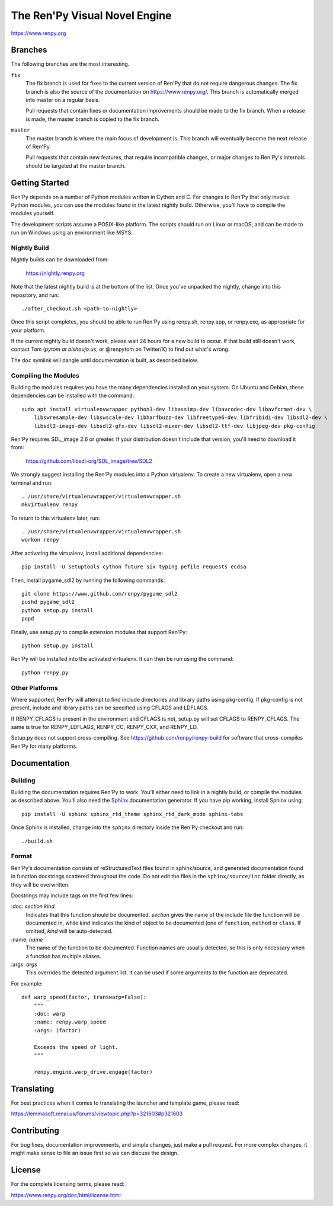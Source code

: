 ==============================
The Ren'Py Visual Novel Engine
==============================

https://www.renpy.org


Branches
========

The following branches are the most interesting.

``fix``
    The fix branch is used for fixes to the current version of Ren'Py that do
    not require dangerous changes. The fix branch is also the source of the
    documentation on https://www.renpy.org/. This branch is automatically
    merged into master on a regular basis.

    Pull requests that contain fixes or documentation improvements should be
    made to the fix branch. When a release is made, the master branch is
    copied to the fix branch.

``master``
    The master branch is where the main focus of development is. This branch
    will eventually become the next release of Ren'Py.

    Pull requests that contain new features, that require incompatible changes,
    or major changes to Ren'Py's internals should be targeted at the master
    branch.


Getting Started
===============

Ren'Py depends on a number of Python modules written in Cython and C. For
changes to Ren'Py that only involve Python modules, you can use the modules
found in the latest nightly build. Otherwise, you'll have to compile the
modules yourself.

The development scripts assume a POSIX-like platform. The scripts should run
on Linux or macOS, and can be made to run on Windows using an environment
like MSYS.

Nightly Build
-------------

Nightly builds can be downloaded from:

   https://nightly.renpy.org

Note that the latest nightly build is at the bottom of the list. Once you've
unpacked the nightly, change into this repository, and run::

    ./after_checkout.sh <path-to-nightly>

Once this script completes, you should be able to run Ren'Py using renpy.sh,
renpy.app, or renpy.exe, as appropriate for your platform.

If the current nightly build doesn't work, please wait 24 hours for a new
build to occur. If that build still doesn't work, contact Tom (`pytom at bishoujo.us`,
or @renpytom on Twitter/X) to find out what's wrong.

The ``doc`` symlink will dangle until documentation is built, as described
below.

Compiling the Modules
----------------------

Building the modules requires you have the many dependencies installed on
your system. On Ubuntu and Debian, these dependencies can be installed with
the command::

    sudo apt install virtualenvwrapper python3-dev libassimp-dev libavcodec-dev libavformat-dev \
        libswresample-dev libswscale-dev libharfbuzz-dev libfreetype6-dev libfribidi-dev libsdl2-dev \
        libsdl2-image-dev libsdl2-gfx-dev libsdl2-mixer-dev libsdl2-ttf-dev libjpeg-dev pkg-config

Ren'Py requires SDL_image 2.6 or greater. If your distribution doesn't include
that version, you'll need to download it from:

    https://github.com/libsdl-org/SDL_image/tree/SDL2

We strongly suggest installing the Ren'Py modules into a Python
virtualenv. To create a new virtualenv, open a new terminal and run::

    . /usr/share/virtualenvwrapper/virtualenvwrapper.sh
    mkvirtualenv renpy

To return to this virtualenv later, run::

    . /usr/share/virtualenvwrapper/virtualenvwrapper.sh
    workon renpy

After activating the virtualenv, install additional dependencies::

    pip install -U setuptools cython future six typing pefile requests ecdsa

Then, install pygame_sdl2 by running the following commands::

    git clone https://www.github.com/renpy/pygame_sdl2
    pushd pygame_sdl2
    python setup.py install
    popd

Finally, use setup.py to compile extension modules that support Ren'Py::

    python setup.py install

Ren'Py will be installed into the activated virtualenv. It can then be run
using the command::

    python renpy.py


Other Platforms
---------------

Where supported, Ren'Py will attempt to find include directories and library paths
using pkg-config. If pkg-config is not present, include and library paths can be
specified using CFLAGS and LDFLAGS.

If RENPY_CFLAGS is present in the environment and CFLAGS is not, setup.py
will set CFLAGS to RENPY_CFLAGS. The same is true for RENPY_LDFLAGS,
RENPY_CC, RENPY_CXX, and RENPY_LD.

Setup.py does not support cross-compiling. See https://github.com/renpy/renpy-build
for software that cross-compiles Ren'Py for many platforms.


Documentation
=============

Building
--------

Building the documentation requires Ren'Py to work. You'll either need to
link in a nightly build, or compile the modules as described above. You'll
also need the `Sphinx <https://www.sphinx-doc.org>`_ documentation generator.
If you have pip working, install Sphinx using::

    pip install -U sphinx sphinx_rtd_theme sphinx_rtd_dark_mode sphinx-tabs

Once Sphinx is installed, change into the ``sphinx`` directory inside the
Ren'Py checkout and run::

    ./build.sh

Format
------

Ren'Py's documentation consists of reStructuredText files found in sphinx/source, and
generated documentation found in function docstrings scattered throughout the code. Do
not edit the files in the ``sphinx/source/inc`` folder directly, as they will be
overwritten.

Docstrings may include tags on the first few lines:

\:doc: `section` `kind`
    Indicates that this function should be documented. `section` gives
    the name of the include file the function will be documented in, while
    `kind` indicates the kind of object to be documented (one of ``function``,
    ``method`` or ``class``. If omitted, `kind` will be auto-detected.
\:name: `name`
    The name of the function to be documented. Function names are usually
    detected, so this is only necessary when a function has multiple aliases.
\:args: `args`
    This overrides the detected argument list. It can be used if some arguments
    to the function are deprecated.

For example::

    def warp_speed(factor, transwarp=False):
        """
        :doc: warp
        :name: renpy.warp_speed
        :args: (factor)

        Exceeds the speed of light.
        """

        renpy.engine.warp_drive.engage(factor)


Translating
===========

For best practices when it comes to translating the launcher and template
game, please read:

https://lemmasoft.renai.us/forums/viewtopic.php?p=321603#p321603


Contributing
============

For bug fixes, documentation improvements, and simple changes, just
make a pull request. For more complex changes, it might make sense
to file an issue first so we can discuss the design.

License
=======

For the complete licensing terms, please read:

https://www.renpy.org/doc/html/license.html
